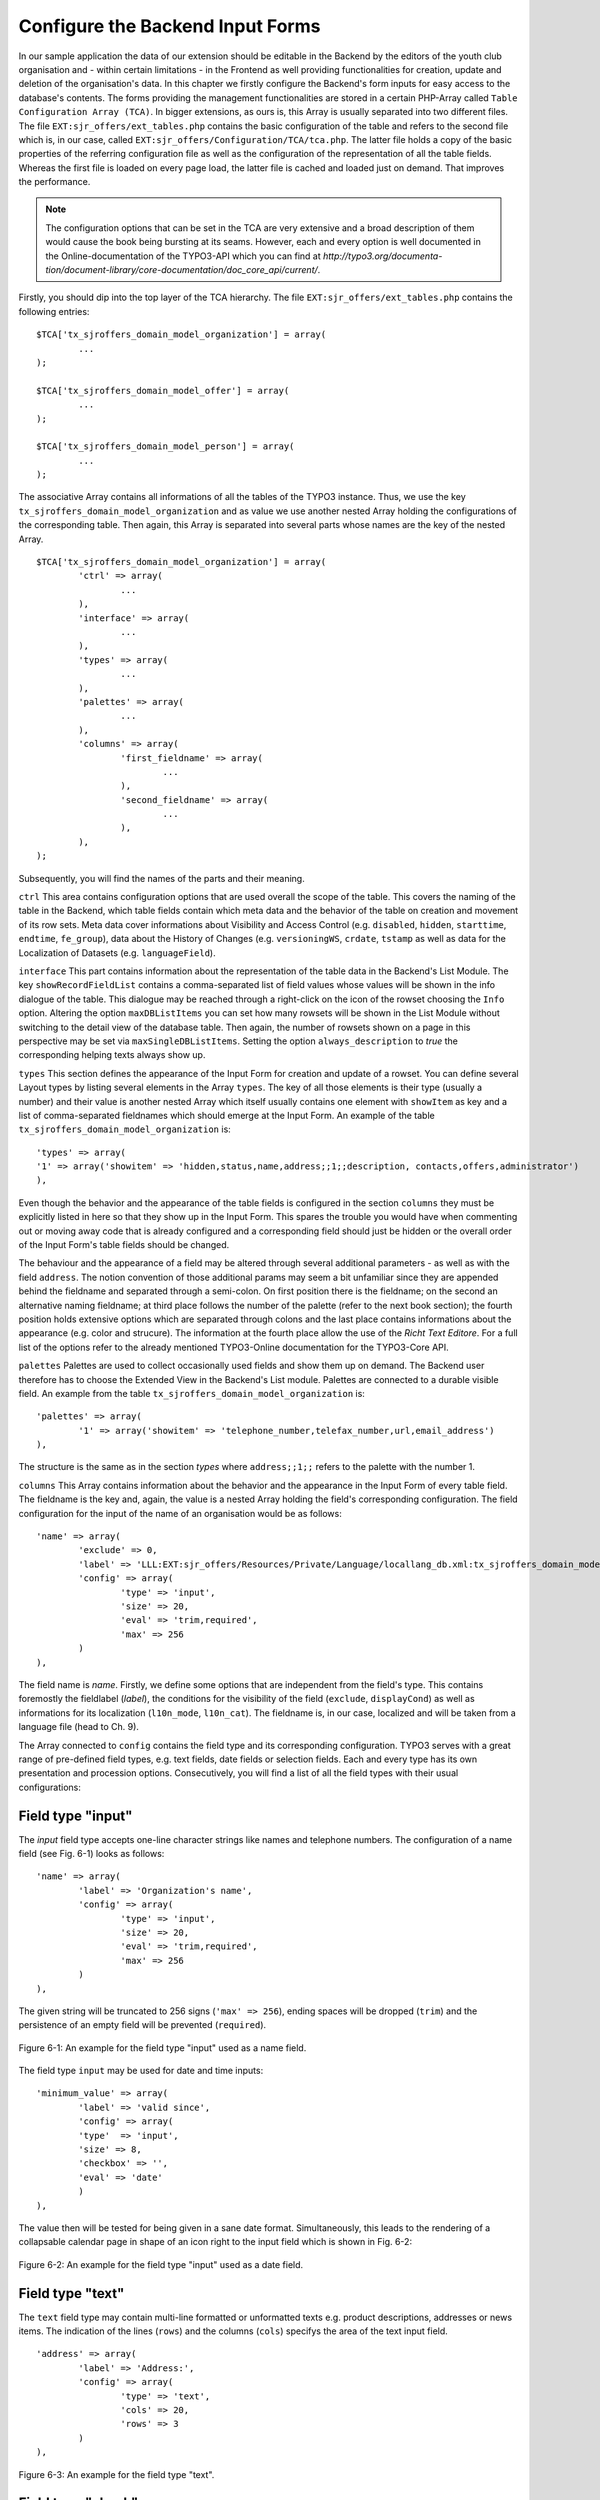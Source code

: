 Configure the Backend Input Forms
================================================


In our sample application the data of our extension should be editable in the 
Backend by the editors of the youth club organisation and - within certain 
limitations - in the Frontend as well providing functionalities for creation, 
update and deletion of the organisation's data. In this chapter we firstly 
configure the Backend's form inputs for easy access to the database's contents. 
The forms providing the management functionalities are stored in a certain 
PHP-Array called ``Table Configuration Array (TCA)``. In bigger extensions, as 
ours is, this Array is usually separated into two different files. The file 
``EXT:sjr_offers/ext_tables.php`` contains the basic configuration of the table 
and refers to the second file which is, in our case, called 
``EXT:sjr_offers/Configuration/TCA/tca.php``. The latter file holds a copy of 
the basic properties of the referring configuration file as well as the 
configuration of the representation of all the table fields. Whereas the first 
file is loaded on every page load, the latter file is cached and loaded just on 
demand. That improves the performance.

.. note::

	The configuration options that can be set in the TCA are very extensive and 
	a broad description of them would cause the book being bursting at its 
	seams. However, each and every option is well documented in the 
	Online-documentation of the TYPO3-API which you can find at 
	*http://typo3.org/documenta- 
	tion/document-library/core-documentation/doc_core_api/current/*.


Firstly, you should dip into the top layer of the TCA hierarchy. The file 
``EXT:sjr_offers/ext_tables.php`` contains the following entries::

	$TCA['tx_sjroffers_domain_model_organization'] = array(
		...
	);

	$TCA['tx_sjroffers_domain_model_offer'] = array(
		...
	);

	$TCA['tx_sjroffers_domain_model_person'] = array(
		...
	);



The associative Array contains all informations of all the tables of the TYPO3 
instance. Thus, we use the key ``tx_sjroffers_domain_model_organization`` and as 
value we use another nested Array holding the configurations of the 
corresponding table. Then again, this Array is separated into several parts 
whose names are the key of the nested Array.

::

	$TCA['tx_sjroffers_domain_model_organization'] = array(
		'ctrl' => array(
			...
		),
		'interface' => array(
			...
		),
		'types' => array(
			...
		),
		'palettes' => array(
			...
		),
		'columns' => array(
			'first_fieldname' => array(
				...
			),
			'second_fieldname' => array(
				...
			),
		),
	);


Subsequently, you will find the names of the parts and their meaning.



``ctrl``
This area contains configuration options that are used overall the scope of the 
table. This covers the naming of the table in the Backend, which table fields 
contain which meta data and the behavior of the table on creation and movement 
of its row sets. Meta data cover informations about Visibility and Access 
Control (e.g. ``disabled``, ``hidden``, ``starttime``, ``endtime``, 
``fe_group``), data about the History of Changes (e.g. ``versioningWS``, 
``crdate``, ``tstamp`` as well as data for the Localization of Datasets (e.g. 
``languageField``).


``interface``
This part contains information about the representation of the table data in the 
Backend's List Module. The key ``showRecordFieldList`` contains a 
comma-separated list of field values whose values will be shown in the info 
dialogue of the table. This dialogue may be reached through a right-click on the 
icon of the rowset choosing the ``Info`` option. Altering the option 
``maxDBListItems`` you can set how many rowsets will be shown in the List Module 
without switching to the detail view of the database table. Then again, the 
number of rowsets shown on a page in this perspective may be set via 
``maxSingleDBListItems``. Setting the option ``always_description`` to *true* 
the corresponding helping texts always show up.



``types``
This section defines the appearance of the Input Form for creation and update of 
a rowset. You can define several Layout types by listing several elements in the 
Array ``types``. The key of all those elements is their type (usually a number) 
and their value is another nested Array which itself usually contains one 
element with ``showItem`` as key and a list of comma-separated fieldnames which 
should emerge at the Input Form. An example of the table 
``tx_sjroffers_domain_model_organization`` is::

	'types' => array(
	'1' => array('showitem' => 'hidden,status,name,address;;1;;description, contacts,offers,administrator')
	),

Even though the behavior and the appearance of the table fields is configured in 
the section ``columns`` they must be explicitly listed in here so that they show 
up in the Input Form. This spares the trouble you would have when commenting out 
or moving away code that is already configured and a corresponding field should 
just be hidden or the overall order of the Input Form's table fields should be 
changed.

The behaviour and the appearance of a field may be altered through several 
additional parameters - as well as with the field ``address``. The notion 
convention of those additional params may seem a bit unfamiliar since they are 
appended behind the fieldname and separated through a semi-colon. On first 
position there is the fieldname; on the second an alternative naming fieldname; 
at third place follows the number of the palette (refer to the next book 
section); the fourth position holds extensive options which are separated 
through colons and the last place contains informations about the appearance 
(e.g. color and strucure). The information at the fourth place allow the use of 
the *Richt Text Editore*. For a full list of the options refer to the already 
mentioned TYPO3-Online documentation for the TYPO3-Core API.



``palettes``
Palettes are used to collect occasionally used fields and show them up on 
demand. The Backend user therefore has to choose the Extended View in the 
Backend's List module. Palettes are connected to a durable visible field. An 
example from the table ``tx_sjroffers_domain_model_organization`` is::


	'palettes' => array(
		'1' => array('showitem' => 'telephone_number,telefax_number,url,email_address')
	),

The structure is the same as in the section *types* where ``address;;1;;`` 
refers to the palette with the number 1.



``columns``
This Array contains information about the behavior and the appearance in the 
Input Form of every table field. The fieldname is the key and, again, the value 
is a nested Array holding the field's corresponding configuration. The field 
configuration for the input of the name of an organisation would be as follows::

	'name' => array(
		'exclude' => 0,
		'label'	=> 'LLL:EXT:sjr_offers/Resources/Private/Language/locallang_db.xml:tx_sjroffers_domain_model_organization.name',
		'config' => array(
			'type' => 'input',
			'size' => 20,
			'eval' => 'trim,required',
			'max' => 256
		)
	),

The field name is *name*. Firstly, we define some options that are independent 
from the field's type. This contains foremostly the fieldlabel (*label*), the 
conditions for the visibility of the field (``exclude``, ``displayCond``) as 
well as informations for its localization (``l10n_mode``, ``l10n_cat``). The 
fieldname is, in our case, localized and will be taken from a language file 
(head to Ch. 9).

The Array connected to ``config`` contains the field type and its corresponding 
configuration. TYPO3 serves with a great range of pre-defined field types, e.g. 
text fields, date fields or selection fields. Each and every type has its own 
presentation and procession options. Consecutively, you will find a list of all 
the field types with their usual configurations:



Field type "input"
-------------------------------------------------

The *input* field type accepts one-line character strings like names and 
telephone numbers. The configuration of a name field (see Fig. 6-1) looks as 
follows::

	'name' => array(
		'label'	=> 'Organization's name',
		'config' => array(
			'type' => 'input',
			'size' => 20,
			'eval' => 'trim,required',
			'max' => 256
		)
	),

The given string will be truncated to 256 signs (``'max' => 256``), ending 
spaces will be dropped (``trim``) and the persistence of an empty field will be 
prevented (``required``).

.. figure:: /Images/6-Persistence/figure-6-1.png
	:align: center

	Figure 6-1: An example for the field type "input" used as a name field.

The field type ``input`` may be used for date and time inputs::

	'minimum_value' => array(
		'label'	=> 'valid since',
		'config' => array(
		'type'	=> 'input',
		'size' => 8,
		'checkbox' => '',
		'eval' => 'date'
		)
	),

The value then will be tested for being given in a sane date format. 
Simultaneously, this leads to the rendering of a collapsable calendar page in 
shape of an icon right to the input field which is shown in Fig. 6-2:

.. figure:: /Images/6-Persistence/figure-6-2.png
	:align: center

	Figure 6-2: An example for the field type "input" used as a date field.

Field type "text"
-------------------------------------------------

The ``text`` field type may contain multi-line formatted or unformatted texts 
e.g. product descriptions, addresses or news items. The indication of the lines 
(``rows``) and the columns (``cols``) specifys the area of the text input field.

::

	'address' => array(
		'label' => 'Address:',
		'config' => array(
			'type' => 'text',
			'cols' => 20,
			'rows' => 3
		)
	),

.. figure:: /Images/6-Persistence/figure-6-3.png
	:align: center

	Figure 6-3: An example for the field type "text".


Field type "check"
-------------------------------------------------

The field type ``check`` allows the definition of a single option (see Fig. 6-4)
 e.g. you can define whether a rowset should be hidden or not.

::

	'hidden' => array(
		'label'	=> 'Hide:',
		'config' => array(
			'type' => 'check'
		)
	),

.. figure:: /Images/6-Persistence/figure-6-4.png
	:align: center

	Figure 6-4: An example for the field type "check" for a single option.

Several related options which can be individually selected can be grouped to a 
field (see Fig. 6-5). This may be helpful e.g. for a selection of valid weekdays 
or recommended training levels of a certain exercise.

:: 

	'level' => array(
		'exclude' => 1,
		'label' => 'Property for',
		'config' => array(
			'type' => 'check',
			'eval' => 'required,unique',
			'cols' => 5,
			'default' => 31,
			'items' => array(
				array('Level 1',''),
				array('Level 2',''),
				array('Level 3',''),
				array('Level 4',''),
				array('Level 5',''),
			)
		)
	),


<!-- TODO: look, how math is being processed for the coming exp-value -->
The value that is written to the database is of type Integer. This will be 
computed by bitwise addition of the checkboxes states (which can be 1 or 0). The 
first element (Level 1) is the least significant Bit (= 2^0 = 1). The second 
element is one level above (= 2^1 = 2), the third element will then be (= 2^2 = 
4) etc. The selection in the following Figure (see Fig. 6-5) would lead to the 
following Bit-Pattern (= binary-written number): 00101. This binary number is 
equivalent to the Integer value 5.

.. figure:: /Images/6-Persistence/figure-6-5.png
	:align: center

	Figure 6-5: An example for the field type "check" for several options that are grouped together.

Field type "radio"
-------------------------------------------------

The field type radio is for choosing one unique value for a given property (see 
Fig. 6-6), e.g. the sex of a person or the color of a product.

::

	'gender' => array(
		'label' => 'Sex',
		'config' => array(
			'type'	=> 'radio',
			'default' => 'm',
			'items'	=> array(
				array("male", 'm'), array('female', 'f')
			)
		)
	),

The options (*items*) are given in an Array and each option is an Array itself 
containing the label and the key used for persist the selected option in the 
database.

.. figure:: /Images/6-Persistence/figure-6-6.png
	:align: center

	Figure 6-6: An example for the field type "radio".

Field type "select"
-------------------------------------------------

The field type "select" provides a space-saving way to render multiple values 
(see Fig. 6-7). Examples could be a member status, a product color or a region.

:: 

	'status' => array(
		'exclude' => 0,
		'label'	=> 'Status',
		'config' => array(
			'type' => 'select',
			'foreign_table' => 'tx_sjroffers_domain_model_status',
			'maxitems' => 1
		)
	),

The options are taken from another database table (*foreign_table*) and by 
setting *maxitems* to 1 (which is standard) the selection box will be limited to 
exactly one showed item.

.. figure:: /Images/6-Persistence/figure-6-7.png
	:align: center

	Figure 6-7: An example for the field type "select" showing a selection box.

The type ``select`` may also be used to select a whole subset of values. This is 
used for categories, tags or contact persons (see Fig. 6-8).

::

	'categories' => array(
		'exclude' => 1,
		'label'	=> 'Categories',
		'config' => array(
			'type' => 'select',
			'size' => 10,
			'minitems' => 0,
			'maxitems' => 9999,
			'autoSizeMax' => 5,
			'multiple' => 0,
			'foreign_table' => 'tx_sjroffers_domain_model_category',
			'MM' => 'tx_sjroffers_offer_category_mm'
		)
	),

Again, this takes the options of another table but it holds the references in a 
temporary table *tx_sjroffers_offer_category_mm*.

.. figure:: /Images/6-Persistence/figure-6-8.png
	:align: center

	Figure 6-8: An example for the field type "select".

Field type "group"
-------------------------------------------------

The "group" field type is very flexible in its use. It can be used to manage 
references to resources to the filesystem or rowsets of a database (see Fig. 6-9).

::

	'images' => array(
		'label' => 'Bilder',
		'config' => array(
			'type' => 'group',
			'internal_type' => 'file',
			'allowed' => 'gif,jpg',
			'max_size' => 1000,
			'uploadfolder' => 'uploads/pics/',
			'show_thumbs' => 1,
			'size' => 3,
			'minitems' => 0,
			'maxitems' => 200,
			'autoSizeMax' => 10
		)
	),

The combination of ``type`` and ``internal_type`` specifies the field's type. 
Besides of ``file`` there exist several other types like ``file_reference``, 
``folder`` and ``db``. While ``file`` leads to a copy of the original file which 
is then being referenced the type ``file_reference`` leads to a direct reference 
to the original file. ``db`` leads to a direct reference to a database rowset.

.. note::

	Extbase currently does not resolve relations to other rowsets since the 
	relations are currently persisted as comma-separated values in the database 
	field (pic1.jpg,pic2.jpg,pic3.jpg). However, this can be resolved in a 
	*ViewHelper* in Fluid when the data shows up (see the entry *f:image* in 
	Appendix C)

.. figure:: /Images/6-Persistence/figure-6-9.png
	:align: center

	Figure 6-9: An example for the field type "group".

Field type "none"
-------------------------------------------------

Fields of this type show up the raw data values which cannot be edited (see Fig. 6-10).

::

	'date' => array(
		'label'	=> 'Datum (Timestamp)',
		'config' => array(
			'type' => 'none'
		)
	),

In contrast to the date field with the type ``input`` there is no evaluation as 
with ``'eval' => 'date'``. The timestamp which is set in the database will be 
shown as a raw number.

.. figure:: /Images/6-Persistence/figure-6-10.png
	:align: center

	Figure 6-10: An example for the field type "none" for a date field.

Field type "passthrough"
-------------------------------------------------

The field type "passthrough" is for data which are processed internly but cannot 
be edited or viewed in the Form. An example for that would be informations to 
references (Foreign Keys).

::

	'organization' => array(
		'config' => array(
			'type'	=> 'passthrough'
		)
	),

This field configuration in the database table 
``tx_sjroffers_domain_model_offer`` has the effect that the property 
``organization`` of the ``Offer``-object will be filled with the correct object.


Field type "user"
-------------------------------------------------

User generates free definable form fields which can be processed by any PHP 
function. For further information, refer to the documentation which is available 
online and to the TYPO3-Code API.



Field type "flex"
-------------------------------------------------

The field type "flex" manages complex inline form fields (*FlexForms*). The 
formular data will be saved as XML data structure in the database fields. 
Extbase uses FlexForms for persisting Plugin configuration but not to save 
Domain data. If your Plugin data will be rather complex we encourage you to 
design an own Backend module for them (refer to Ch. 10).



Field type "inline"
-------------------------------------------------

The field type "inline" is for saving complex Aggregates of the Domain (see Fig. 
6-11). Basis of this field type is the so called *Inline Relational Record 
Editing (IRRE)* which powers the creation, update and deletion of Domain-objects 
of whole Aggregates in a single Input Form. Without *IRRE* the Domain-objects 
must be edited and connected each by itself which would require an intermediate 
save. This technique is a comfortable tool for managing complex Aggregates. All 
the possibilities provided by IRRE are well documented in the TYPO3-Core API 
(refer to *http://typo3.org/documentation/ 
document-library/core-documentation/doc_core_api/4.3.0/view/4/2/)*.

::

	'offers' => array(
		'label'	=> 'Offers',
		'config' => array(
			'type' => 'inline',
			'foreign_table' => 'tx_sjroffers_domain_model_offer',
			'foreign_field' => 'organization',
			'maxitems'	=> 9999
		)
	),

The configuration is almost identical to the field type "select". However, there 
are several more possibilities for the configuration of the management and the 
representation of the connected objects.

.. figure:: /Images/6-Persistence/figure-6-11.png
	:align: center

	Figure 6-11: An example for the field type "irre".

Extbase supports the most important aspects of *IRRE* with only one exception: 
*IRRE* allows a temporary table of an ``m:n-relationship`` to be enhanced by 
additional fields which can hold Domain data. An example: Assume that we want to 
connect a CD to it's containing music tracks, whereas a CD can contain multiple 
tracks and one track can be present on several CD's. Thus, we can derive the 
following temporary table:

``CD --1:n-- Temporary-Table --n:1-- Title``



The corresponding *IRRE*-Configuration looks as follows::

	'titles' => array(
		'label' => 'Track Title',
		'config' => array(
			'type' => 'inline',
			'foreign_table' => 'tx_myext_cd_title_mm',
			'foreign_field' => 'uid_local',
			'foreign_selector' => 'uid_foreign'
		)
	),

The *IRRE*-Tutorial describes this configuration as "state-of-the-art" for 
m:n-relationships. The option ``foreign_selector`` leads to a selection box for 
the music titles. Currently, *IRRE* only supports this option for 
m:n-relationships.

Every music track on the CD is given a unique track number. However, the track 
number is a neither a property of the CD nor that of a track. It's semantically 
corresponding to the relationship *between* them. Thus, IRRE provides the option 
to persist them within the temporary table and this can always be modelled into 
the Domain model which gets the following structure: ``CD --1:n-- Track --n:1-- 
Title``.

Let's change the configuration of the table ``tx_myext_domain_model_track`` to a 
simple 1:n-relationship with ``cd`` as a foreign key.

::

	'tracks' => array(
	'label' => 'Track',
	'config' => array(
	'type' => 'inline',
	'foreign_table' => 'tx_myext_domain_model_track',
	'foreign_field' => 'cd'
	)
	),

However, Extbase does not support the persistence of additional Domain data in 
the temporary table because the corresponding Domain object does not exist. 
Nevertheless, the Online documentation of the *TYPO3-Core API* describes the 
second, more correct option for configuring m:n-relationships within IRRE. It 
depends on a plain temporary table. The following example shows off the 
configuration of products with their according categories:

::

	'categories' => array(
		'label' => 'Categories',
		'config' => array(
			'type' => 'inline',
			'foreign_table' => 'tx_myext_domain_model_category',
			'MM' => 'tx_myext_product_category_mm'
		)
	),

This second option deserves some additional kudos because it does not need a 
TCA-configuration for the temporary table *tx_myext_product_category_mm* because 
you don't need to show up or edit the whole table or parts of it in the Backend; 
the SQL definition is sufficiently.

Those are the summarized configuration possibilities within the TCA. As you see, 
the huge count of options can be overwhelming for the novice. But in future, 
they can be auto-generated by the Kickstarter (refer to Ch. 10).

As already mentioned, the TCA is normally split into two different files due to 
performance reasons: The first part contains the general configurations of the 
table and is loaded with every page load compared to the second part which 
contains configurations for the table columns and are only loaded as necessary. 
In our example Extension the first part which is saved in ``ext_tables.php`` 
contains the following stuff::

	$TCA['tx_sjroffers_domain_model_organization'] = array(
		'ctrl' => array(
		'title'		=> 'LLL:EXT:sjr_offers/Resources/Private/Language/ locallang_db.xml:tx_sjroffers_domain_model_organization',
		'label'		=> 'name',
		'tstamp'	=> 'tstamp',
		'crdate'	=> 'crdate',
		'languageField' => 'sys_language_uid',
		'transOrigPointerField'		=> 'l18n_parent',
		'transOrigDiffSourceField'  => 'l18n_diffsource',
		'prependAtCopy'				=> 'LLL:EXT:lang/locallang_general.xml:LGL.prependAtCopy',
		'copyAfterDuplFields'		=> 'sys_language_uid',
		'useColumnsForDefaultValues' => 'sys_language_uid',
		'delete'	=> 'deleted',
		'enablecolumns' => array(
		'disabled'	=> 'hidden'
		),
		'dynamicConfigFile'		=> t3lib_extMgm::extPath($_EXTKEY) . 'Configuration/TCA/tca.php',
		'iconfile'	=> t3lib_extMgm::extRelPath($_EXTKEY) . 'Resources/Public/Icons/icon_tx_sjroffers_domain_model_organization.gif'
		)
	);



This file only contains the essential *ctrl* section. The value corresponding to 
the key *dynamicConfigFile* holds the filepath to the file which contains the 
second part of the TCA; whereby the filepath and the filename can be chosen 
freely. However, the file should resist in the directory *Configuration* (or any 
subdirectory). The corresponding second part of the file *TCA.php* is as 
follows::


	$TCA['tx_sjroffers_domain_model_organization'] = array(
		'ctrl' => $TCA['tx_sjroffers_domain_model_organization']['ctrl'],
		'interface' => array(
		'showRecordFieldList' => 'status,name,address,telephone_number,telefax_number,url,email_address,description,contacts,offers,administrator'),
		'types' => array(
		'1' => array('showitem' => 'hidden,status,name,address;;1;;,description, contacts,offers,administrator')
		),
		'palettes' => array(
		'1' => array('showitem' => 'telephone_number,telefax_number,url,email_address')
		),
		'columns' => array(
		'sys_language_uid' => array(...),
		'l18n_parent' => array(...),
		'l18n_diffsource' => array(...),
		'hidden' => array(...),
		'status' => array(...),
		'name' => array(...),
		'address' => array(...),
		'telephone_number' => array(...),
		'telefax_number' => array(...),
		'url' => array(...),
		'email_address' => array(...),
		'description' => array(...),
		'contacts' => array(...),
		'offers' => array(...),
		'administrator' => array(...),
		)
	);

On the top we can see the backreference to the TCA's first part *ctrl* and below 
all the residual parts of the configuration. The tables of all the Domain 
objects are defined like this.

Now we can create a directory (*SysDirectory*) which will contain all the data 
sets. Let's create our first organization (see Fig. 6-12).

.. figure:: /Images/6-Persistence/figure-6-12.png
	:align: center

	Figure 6-12: The input form for creating an organization with all its offers.

Now you can set up the whole data structure. In our project this allows the 
offer-provider to set up some example data and thus we could do some early 
integration tests. However, we can not access the given data because we still 
miss the Repositories that will be defined in the following section.


Creating the Repositories
-------------------------------------------------


We have already introduced the Repositories in Chapter 3. They serve with 
capabilities to save and reaccess our objects. We set up such a Repository 
object for every Aggregate-Root object which are, then again, used for accessing 
all the Aggregate-Root's corresponding objects. In our concrete example 
``Tx_SjrOffers_Domain_Model_Organization`` is such an Aggregate-Root object. The 
Repository's class name is derived from the class name of the Aggregate-Root 
object concatenated with the suffic *Repository*. The Repository needs to extend 
the class ``Tx_Extbase_Persistence_Repository``. The class file ``Tx_ 
SjrOffers_Domain_Repository_OrganizationRepository`` will be saved in the 
directory *EXT:sjr_ offers/Classes/Domain/Repository/*. Thus the directory 
*Repository* is on the same hierarchy-level as the direcory *Model*. In our 
case, the class body remains empty because all the important functionalities are 
already generically implemented in the super-class 
``Tx_Extbase_Persistence_Repository``.

::
	class Tx_SjrOffers_Domain_Repository_OrganizationRepository extends Tx_Extbase_Persistence_Repository {}

We create a ``Tx_SjrOffers_Domain_Repository_OfferRepository`` exactly the same 
way but we will later extend it with own methods for accessing offers. It's very 
likely that we have to access the other objects for categories, regions and 
update data of contact informations of certain persons independent of the offers 
or their organizations. Thus we define some additional Repositories for those 
objects for easier access from the Frontend.

.. note::

	You have to resist the urge to define Repositories for each object and limit 
	yourself to a minimal number of Repositories. Instead, you should define the 
	access methods within the Aggregate-Root objects as ``find`` methods.

``Tx_Extbase_Persistence_Repository`` serves with the following methods which 
are of course accessable and overwritable in the extending child derivations:



``add($object)``
-------------------------------------------------

Adds an object to the Repository which is then persistent in the sense of 
Domain-Driven Design. But be careful, it will not written (and enhanced with an 
``UID``) to the database before finishing the loop through the Extension, to be 
precise after the call of the method ``persistAll()`` of the 
``PersistenceManager``.


``remove($object)`` and ``removeAll()``
-------------------------------------------------

The opponent of ``add()``. An object will be removed from the Repository and is 
gonna be deleted from the database after finishing the Extension's loop. The 
method ``removeAll()`` empties the whole Repository.

``replace($existingObject, $newObject)``
-------------------------------------------------

Replaces an existing object with a new object. Instead of the combination of 
``add()`` and ``remove()`` this method keeps the existing object in the 
database.



``update($modifiedObject)``
-------------------------------------------------

An existing object in the Repository will be updated with the properties of the 
given object. Extbase finds the to-be-updated object by the uid of the given 
object and throws an exception if it does not exist.


``findAll()`` and ``countAll()``
--------------------------------------------------------------------------------------------------

Returns all the Repository's objects that are currently persisted in the 
database. However, this slightly confusing behaviour is intended. Whereas 
``findAll()`` returns an Array of objects the method ``countAll()`` only counts 
the currently persisted objects (if the database backend is of type SQL it just 
executes the query ``SELECT COUNT``) and returns an Integer number.



``findByProperty($value)``, ``findOneByProperty($value)`` and ``countByProperty($value)``
---------------------------------------------------------------------------------------------------------------------------------------------------

Those three methods help by finding one or several objects and by counting all 
the objects that correspond to the given value. The substring *Property* must be 
replaced by the uppercase-written property name of the class that is managed by 
the Repository. The methods then only return the objects as well count the 
objects whose properties *Property* correspond to the given value. Whereas the 
method ``findByProperty()`` returns an Array of all the matching objects, the 
methode ``findOneByProperty()`` only returns the first object that was found. 
That is, assuming that no certain sorting order was given, the order in which 
the objects were created in the Backend. Last but not least, the method 
``countByProperty()`` returns the count of the objects that would be returned if 
``findByProperty()`` was given the same value and is, of course, an Integer 
number.



``createQuery()``
-------------------------------------------------

In opposite to the methods above, this function does not manage objects in the 
Repository. Instead, it returns a Query object which can be helpful to assemble 
own queries to the Storage-Backend. The details for this procedure will be given 
in the following chapter.

Before accessing the defined objects on the Repository you need to tell Extbase 
on which pages on TYPO3's page tree (see below for TYPO3's concept of the page 
tree) it should seek and file the objects. Without any further definitions 
Extbase will use the page tree's root (the globe).



Generally there are three cases which need to be distinguished: Persisting a 
newly created object, reaccessing an existing object and updating the properties 
of an existing object. When creating a new object Extbase determines the 
destination pages in the following rule hierarchy:

<procedure>


<!-- TODO: Check if the work for "Ausgangspunkt" is used as in Ch. 4 -->
* If, as already described in Chapter 4, the option *source* is checked then the objects will be searched in the corresponding pages
* If the TypoScript-Setup of the page contains the definition of ``plugin.tx_*extensionname*.persistence.storagePid`` with a comma-separated list of PIDs then those pages will be consulted.
* If the TypoScript-Setup of the page contains the definition of ``config.tx_extbase.persistence.storagePid`` with a comma-separated list of PIDs then those pages will be consulted.
* If none of the cases from above applies, then the root page will be consulted for the objects.

</procedure>

When insertion of new Domain objects happens, then the procedure will be as follows:

<procedure>

* If there's a TypoScript setup at ``plugin.tx_extensionname.persistence.classes.*FullClassName*.newRecordStoragePid`` with a single page value, then this is gonne be used.
* If there's a TypoScript setup at ``config. tx_extbase.persistence.classes.*FullClassName*.newRecordStoragePid`` with a single page value, the this is gonna be used.
* If none of the cases above apply, then the object will be inserted at the first item in the list of search pages. So to say, in the end the root page (the one with the globe) is gonna be used for insertion.

</procedure>



When updating the Domain objects their PID is not changed. However, you can 
implement the property ``pid`` in your domain object with its corresponding set- 
and get-methods. Then a domain object may be moved from one page to another by 
setting a new ``pid``.

.. note::

	Most occuring mistake for seemingly empty Repositories is a mis-configured 
	*Storage-PID*. Thus, you should firstly evaluate the Template Module whether 
	it is set correctly.


Besides of the options for setting the Page UID there exist two other 
possibilities for configuring the Persistence Layer: 
*enableAutomaticCacheClearing* and *updateReferenceIndex*. The option 
``config.tx_extbase.persistence.enableAutomaticCacheClearing = 1`` within the 
TypoScript setup leads to a deletion of the Cache whenever the data is 
rewritten. This option is normally activated.


.. sidebar:: TYPO3 v4's Page Tree

	In TYPO3 each Content Element and Dataset which should be rendered in the 
	Backend corresponds to a certain Page. Technically, a page is nothing more 
	than a a Node Element or a leaf in the virtual Page Tree. Every page is 
	associated with a unique Page ID (PID). Some of the pages are reachable via 
	a URL and TYPO3 renders and delivers them (usually in HTML). For example, 
	the URL *http://www.example.com/index.php?id=123* requests the Page with the 
	PID 123. In this case, the term Page has the meaning of being a Webpage. But 
	there are other cases, e.g. a directory (*SysFolder*) or a separator which 
	are used to save data in a clear and structured way. A special already 
	existing PID is 0 which is used to refer to the root page (the one with the 
	shiny globe). TYPO3 v5 will use the concept of the Page Tree, too. But it 
	will do many things much better such as the clear separation of Contents and 
	Structure. While v4 interlaces the structure of a Page Tree into every 
	aspect of data persistence, v5 treats alternative structurization principles 
	such as trees of categories or timelines equally well.

.. note::

	Usually, datasets will be saved into Folders in the Page Tree though the 
	pages using those datasets will be somewhere else. If their cache should be 
	cleared as well then you should set up their PIDs in the field *TSConfig* of 
	the page's preferences of the directory. For example, out Offers will be 
	shown on the pages with the PIDs 23 and 26 (let's say for a Single and a 
	List View). Then we will configure the variable ``TCEMAIN.clearCacheCmd = 
	23,26`` in the page preferences of the SysFolder. Then the Cache of these 
	pages will be cleared as well and changes of an Offer will show up 
	immediately. Alternatively, you can use the extension 
	*nc_beclearcachehelper* for managing your cache preferences.


Internally, TYPO3 manages an index of all relationships between two datasets the 
so-called *RefIndex*. Due to this index it's possible to show the number of 
associated datasets in the list module's column *[Ref.]*. By clicking on the 
number you get further informations about the incoming and outgoing references 
of the dataset. This index is automatically updated when any datasets get 
edited. The configuration ``config.tx_extbase.persistence.updateReferenceIndex = 
1`` effects an update when datasets get edited in the Frontend though it is 
normally deactivated due to its huge effects on performance. Before calling a 
Repository's methods they need to be instantiated at first with the TYPO3-API 
method ``makeInstance()``::

	$offerRepository = t3lib_div::makeInstance('Tx_SjrOffers_Domain_Repository_ OfferRepository');

.. warning::

	Repositories are *Singletons* therefore there may only exist one instance of 
	each class at one time of script-execution. If a new instance is requested, 
	the system will prove whether an instance of the requested object exists and 
	will instead of creating a new object return the existing one. This is 
	ensured by using the ``makeInstance()``. Thus, never ever use the PHP syntax 
	keyword ``new`` for creating a Repository object because the objects that 
	are placed there will not be automatically persisted.

Now you know all the basic tools for durable persistation and recovering of your 
objects. Extbase offers a lot more sophisticated functionalities for special 
needs because it happens quite frequently that the standard methods of saving 
and seeking data in a Repository are not sufficient for the individual case. 
Thus Extbase let's you define individual requests without losing the existing 
abstractions of the existing Persistence Backend. Additionally, Extbase let's 
you use "foreign" Data Sources which are most often data tables of the same 
database. With Extbase version 1.2 you may even persist whole class hierarchies 
in a database table so that you don't have to define a special table for each 
Domain object. The following Sections will describe the possibilities of sophisticated data persistation.

